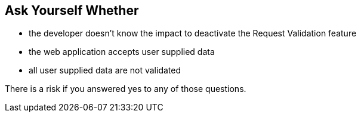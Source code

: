 == Ask Yourself Whether

* the developer doesn't know the impact to deactivate the Request Validation feature
* the web application accepts user supplied data
* all user supplied data are not validated

There is a risk if you answered yes to any of those questions.

